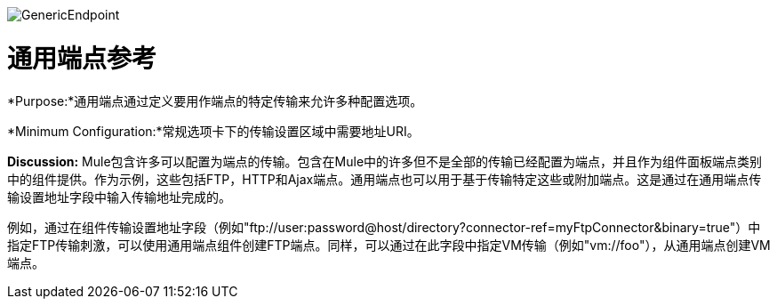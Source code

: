 image:GenericEndpoint.png[GenericEndpoint]

= 通用端点参考

*Purpose:*通用端点通过定义要用作端点的特定传输来允许多种配置选项。

*Minimum Configuration:*常规选项卡下的传输设置区域中需要地址URI。

*Discussion:* Mule包含许多可以配置为端点的传输。包含在Mule中的许多但不是全部的传输已经配置为端点，并且作为组件面板端点类别中的组件提供。作为示例，这些包括FTP，HTTP和Ajax端点。通用端点也可以用于基于传输特定这些或附加端点。这是通过在通用端点传输设置地址字段中输入传输地址完成的。

例如，通过在组件传输设置地址字段（例如"ftp://user:password@host/directory?connector-ref=myFtpConnector&binary=true"）中指定FTP传输刺激，可以使用通用端点组件创建FTP端点。同样，可以通过在此字段中指定VM传输（例如"vm://foo"），从通用端点创建VM端点。
